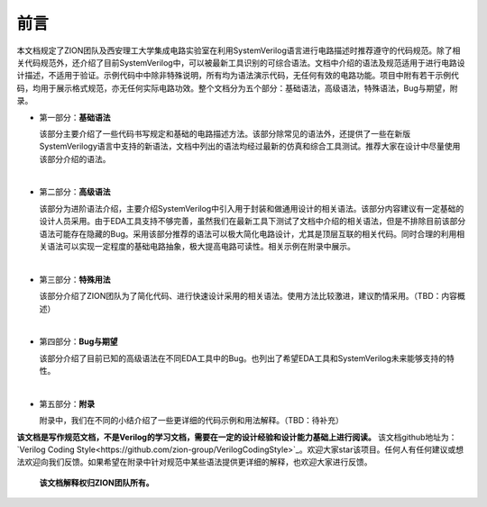 #####
前言
#####

本文档规定了ZION团队及西安理工大学集成电路实验室在利用SystemVerilog语言进行电路描述时推荐遵守的代码规范。除了相关代码规范外，还介绍了目前SystemVerilog中，可以被最新工具识别的可综合语法。文档中介绍的语法及规范适用于进行电路设计描述，不适用于验证。示例代码中中除非特殊说明，所有均为语法演示代码，无任何有效的电路功能。项目中附有若干示例代码，均用于展示格式规范，亦无任何实际电路功效。整个文档分为五个部分：基础语法，高级语法，特殊语法，Bug与期望，附录。

- 第一部分：**基础语法**

  该部分主要介绍了一些代码书写规定和基础的电路描述方法。该部分除常见的语法外，还提供了一些在新版SystemVerilogy语言中支持的新语法，文档中列出的语法均经过最新的仿真和综合工具测试。推荐大家在设计中尽量使用该部分介绍的语法。

|

- 第二部分：**高级语法**

  该部分为进阶语法介绍，主要介绍SystemVerilog中引入用于封装和做通用设计的相关语法。该部分内容建议有一定基础的设计人员采用。由于EDA工具支持不够完善，虽然我们在最新工具下测试了文档中介绍的相关语法，但是不排除目前该部分语法可能存在隐藏的Bug。采用该部分推荐的语法可以极大简化电路设计，尤其是顶层互联的相关代码。同时合理的利用相关语法可以实现一定程度的基础电路抽象，极大提高电路可读性。相关示例在附录中展示。

|

- 第三部分：**特殊用法**

  该部分介绍了ZION团队为了简化代码、进行快速设计采用的相关语法。使用方法比较激进，建议酌情采用。（TBD：内容概述）

|

- 第四部分：**Bug与期望**

  该部分介绍了目前已知的高级语法在不同EDA工具中的Bug。也列出了希望EDA工具和SystemVerilog未来能够支持的特性。

|

- 第五部分：**附录**

  附录中，我们在不同的小结介绍了一些更详细的代码示例和用法解释。（TBD：待补充）

**该文档是写作规范文档，不是Verilog的学习文档，需要在一定的设计经验和设计能力基础上进行阅读。** 该文档github地址为：`Verilog Coding Style<https://github.com/zion-group/VerilogCodingStyle>`_。欢迎大家star该项目。任何人有任何建议或想法欢迎向我们反馈。如果希望在附录中针对规范中某些语法提供更详细的解释，也欢迎大家进行反馈。

  **该文档解释权归ZION团队所有。**

